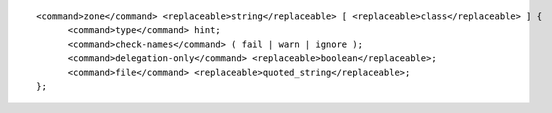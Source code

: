 ::

  <command>zone</command> <replaceable>string</replaceable> [ <replaceable>class</replaceable> ] {
  	<command>type</command> hint;
  	<command>check-names</command> ( fail | warn | ignore );
  	<command>delegation-only</command> <replaceable>boolean</replaceable>;
  	<command>file</command> <replaceable>quoted_string</replaceable>;
  };

